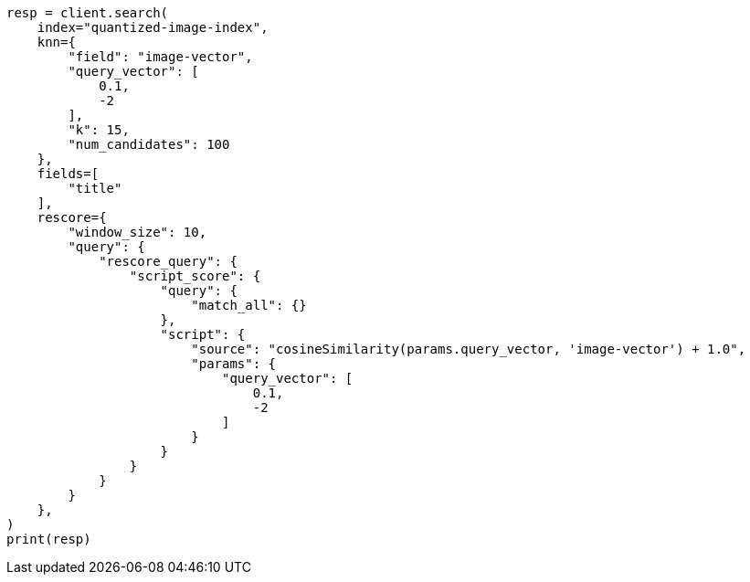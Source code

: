 // This file is autogenerated, DO NOT EDIT
// search/search-your-data/knn-search.asciidoc:342

[source, python]
----
resp = client.search(
    index="quantized-image-index",
    knn={
        "field": "image-vector",
        "query_vector": [
            0.1,
            -2
        ],
        "k": 15,
        "num_candidates": 100
    },
    fields=[
        "title"
    ],
    rescore={
        "window_size": 10,
        "query": {
            "rescore_query": {
                "script_score": {
                    "query": {
                        "match_all": {}
                    },
                    "script": {
                        "source": "cosineSimilarity(params.query_vector, 'image-vector') + 1.0",
                        "params": {
                            "query_vector": [
                                0.1,
                                -2
                            ]
                        }
                    }
                }
            }
        }
    },
)
print(resp)
----
